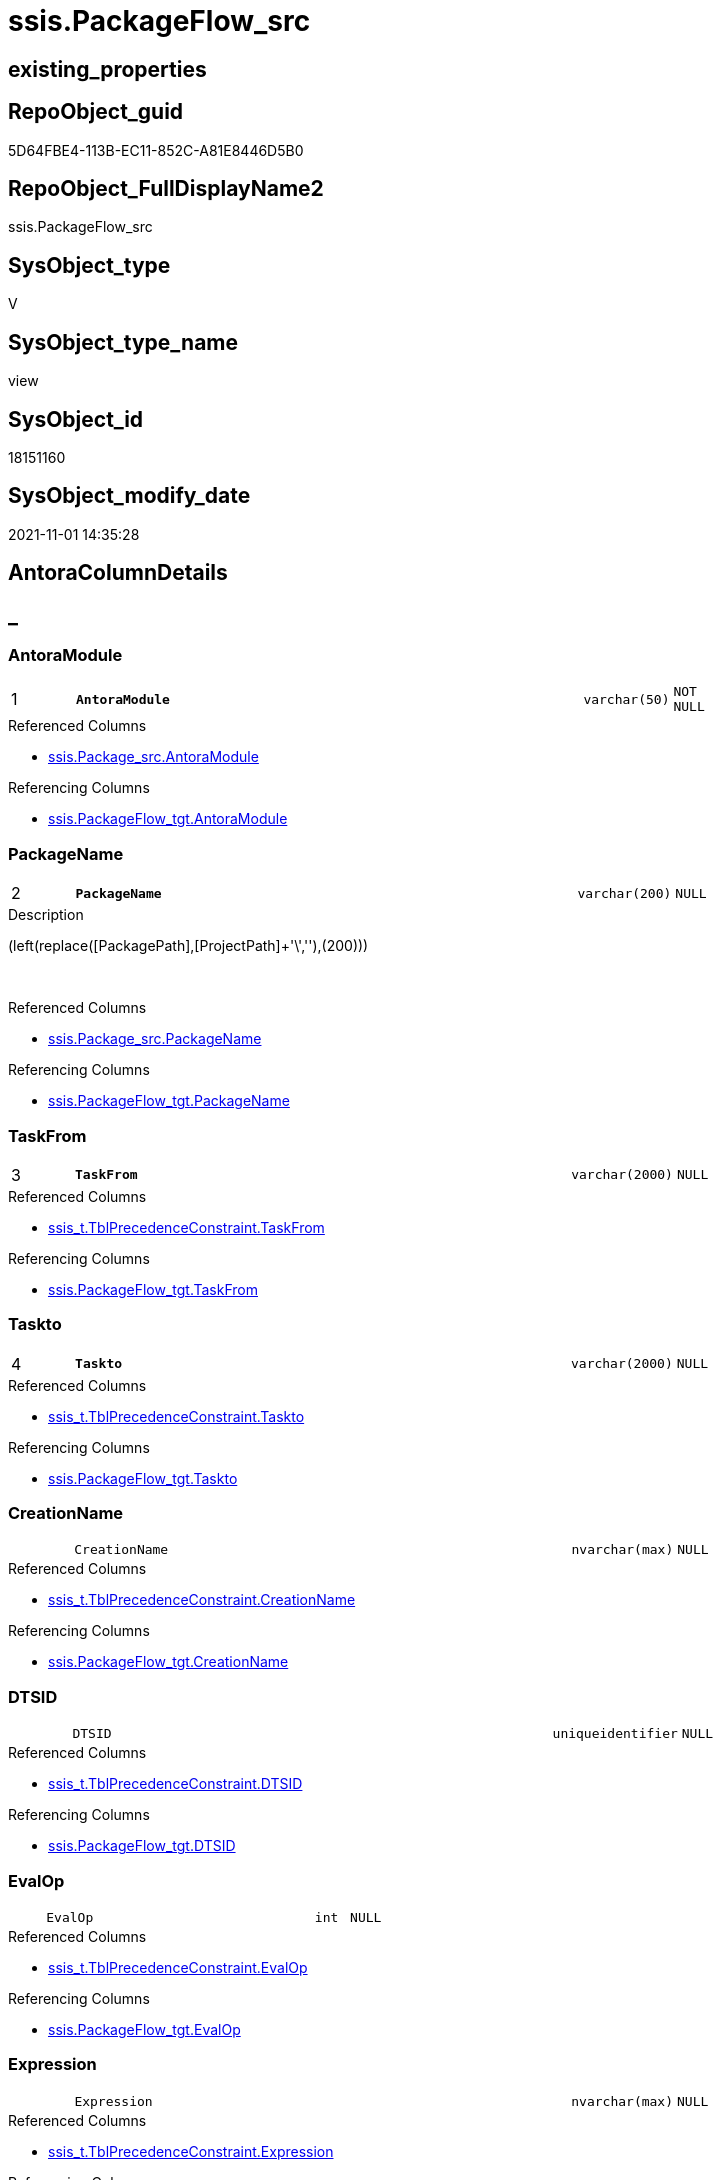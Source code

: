 // tag::HeaderFullDisplayName[]
= ssis.PackageFlow_src
// end::HeaderFullDisplayName[]

== existing_properties

// tag::existing_properties[]
:ExistsProperty--antorareferencedlist:
:ExistsProperty--antorareferencinglist:
:ExistsProperty--is_repo_managed:
:ExistsProperty--is_ssas:
:ExistsProperty--pk_index_guid:
:ExistsProperty--pk_indexpatterncolumndatatype:
:ExistsProperty--pk_indexpatterncolumnname:
:ExistsProperty--referencedobjectlist:
:ExistsProperty--sql_modules_definition:
:ExistsProperty--FK:
:ExistsProperty--AntoraIndexList:
:ExistsProperty--Columns:
// end::existing_properties[]

== RepoObject_guid

// tag::RepoObject_guid[]
5D64FBE4-113B-EC11-852C-A81E8446D5B0
// end::RepoObject_guid[]

== RepoObject_FullDisplayName2

// tag::RepoObject_FullDisplayName2[]
ssis.PackageFlow_src
// end::RepoObject_FullDisplayName2[]

== SysObject_type

// tag::SysObject_type[]
V 
// end::SysObject_type[]

== SysObject_type_name

// tag::SysObject_type_name[]
view
// end::SysObject_type_name[]

== SysObject_id

// tag::SysObject_id[]
18151160
// end::SysObject_id[]

== SysObject_modify_date

// tag::SysObject_modify_date[]
2021-11-01 14:35:28
// end::SysObject_modify_date[]

== AntoraColumnDetails

// tag::AntoraColumnDetails[]
[discrete]
== _


[#column-antoramodule]
=== AntoraModule

[cols="d,8m,m,m,m,d"]
|===
|1
|*AntoraModule*
|varchar(50)
|NOT NULL
|
|
|===

.Referenced Columns
--
* xref:ssis.package_src.adoc#column-antoramodule[+ssis.Package_src.AntoraModule+]
--

.Referencing Columns
--
* xref:ssis.packageflow_tgt.adoc#column-antoramodule[+ssis.PackageFlow_tgt.AntoraModule+]
--


[#column-packagename]
=== PackageName

[cols="d,8m,m,m,m,d"]
|===
|2
|*PackageName*
|varchar(200)
|NULL
|
|
|===

.Description
--
(left(replace([PackagePath],[ProjectPath]+'\',''),(200)))
--
{empty} +

.Referenced Columns
--
* xref:ssis.package_src.adoc#column-packagename[+ssis.Package_src.PackageName+]
--

.Referencing Columns
--
* xref:ssis.packageflow_tgt.adoc#column-packagename[+ssis.PackageFlow_tgt.PackageName+]
--


[#column-taskfrom]
=== TaskFrom

[cols="d,8m,m,m,m,d"]
|===
|3
|*TaskFrom*
|varchar(2000)
|NULL
|
|
|===

.Referenced Columns
--
* xref:ssis_t.tblprecedenceconstraint.adoc#column-taskfrom[+ssis_t.TblPrecedenceConstraint.TaskFrom+]
--

.Referencing Columns
--
* xref:ssis.packageflow_tgt.adoc#column-taskfrom[+ssis.PackageFlow_tgt.TaskFrom+]
--


[#column-taskto]
=== Taskto

[cols="d,8m,m,m,m,d"]
|===
|4
|*Taskto*
|varchar(2000)
|NULL
|
|
|===

.Referenced Columns
--
* xref:ssis_t.tblprecedenceconstraint.adoc#column-taskto[+ssis_t.TblPrecedenceConstraint.Taskto+]
--

.Referencing Columns
--
* xref:ssis.packageflow_tgt.adoc#column-taskto[+ssis.PackageFlow_tgt.Taskto+]
--


[#column-creationname]
=== CreationName

[cols="d,8m,m,m,m,d"]
|===
|
|CreationName
|nvarchar(max)
|NULL
|
|
|===

.Referenced Columns
--
* xref:ssis_t.tblprecedenceconstraint.adoc#column-creationname[+ssis_t.TblPrecedenceConstraint.CreationName+]
--

.Referencing Columns
--
* xref:ssis.packageflow_tgt.adoc#column-creationname[+ssis.PackageFlow_tgt.CreationName+]
--


[#column-dtsid]
=== DTSID

[cols="d,8m,m,m,m,d"]
|===
|
|DTSID
|uniqueidentifier
|NULL
|
|
|===

.Referenced Columns
--
* xref:ssis_t.tblprecedenceconstraint.adoc#column-dtsid[+ssis_t.TblPrecedenceConstraint.DTSID+]
--

.Referencing Columns
--
* xref:ssis.packageflow_tgt.adoc#column-dtsid[+ssis.PackageFlow_tgt.DTSID+]
--


[#column-evalop]
=== EvalOp

[cols="d,8m,m,m,m,d"]
|===
|
|EvalOp
|int
|NULL
|
|
|===

.Referenced Columns
--
* xref:ssis_t.tblprecedenceconstraint.adoc#column-evalop[+ssis_t.TblPrecedenceConstraint.EvalOp+]
--

.Referencing Columns
--
* xref:ssis.packageflow_tgt.adoc#column-evalop[+ssis.PackageFlow_tgt.EvalOp+]
--


[#column-expression]
=== Expression

[cols="d,8m,m,m,m,d"]
|===
|
|Expression
|nvarchar(max)
|NULL
|
|
|===

.Referenced Columns
--
* xref:ssis_t.tblprecedenceconstraint.adoc#column-expression[+ssis_t.TblPrecedenceConstraint.Expression+]
--

.Referencing Columns
--
* xref:ssis.packageflow_tgt.adoc#column-expression[+ssis.PackageFlow_tgt.Expression+]
--


[#column-flowtype]
=== FlowType

[cols="d,8m,m,m,m,d"]
|===
|
|FlowType
|varchar(1000)
|NULL
|
|
|===

.Referenced Columns
--
* xref:ssis_t.tblprecedenceconstraint.adoc#column-flowtype[+ssis_t.TblPrecedenceConstraint.FlowType+]
--

.Referencing Columns
--
* xref:ssis.packageflow_tgt.adoc#column-flowtype[+ssis.PackageFlow_tgt.FlowType+]
--


[#column-logicaland]
=== LogicalAnd

[cols="d,8m,m,m,m,d"]
|===
|
|LogicalAnd
|bit
|NULL
|
|
|===

.Referenced Columns
--
* xref:ssis_t.tblprecedenceconstraint.adoc#column-logicaland[+ssis_t.TblPrecedenceConstraint.LogicalAnd+]
--

.Referencing Columns
--
* xref:ssis.packageflow_tgt.adoc#column-logicaland[+ssis.PackageFlow_tgt.LogicalAnd+]
--


[#column-objectname]
=== ObjectName

[cols="d,8m,m,m,m,d"]
|===
|
|ObjectName
|nvarchar(max)
|NULL
|
|
|===

.Referenced Columns
--
* xref:ssis_t.tblprecedenceconstraint.adoc#column-objectname[+ssis_t.TblPrecedenceConstraint.ObjectName+]
--

.Referencing Columns
--
* xref:ssis.packageflow_tgt.adoc#column-objectname[+ssis.PackageFlow_tgt.ObjectName+]
--


// end::AntoraColumnDetails[]

== AntoraPkColumnTableRows

// tag::AntoraPkColumnTableRows[]
|1
|*<<column-antoramodule>>*
|varchar(50)
|NOT NULL
|
|

|2
|*<<column-packagename>>*
|varchar(200)
|NULL
|
|

|3
|*<<column-taskfrom>>*
|varchar(2000)
|NULL
|
|

|4
|*<<column-taskto>>*
|varchar(2000)
|NULL
|
|








// end::AntoraPkColumnTableRows[]

== AntoraNonPkColumnTableRows

// tag::AntoraNonPkColumnTableRows[]




|
|<<column-creationname>>
|nvarchar(max)
|NULL
|
|

|
|<<column-dtsid>>
|uniqueidentifier
|NULL
|
|

|
|<<column-evalop>>
|int
|NULL
|
|

|
|<<column-expression>>
|nvarchar(max)
|NULL
|
|

|
|<<column-flowtype>>
|varchar(1000)
|NULL
|
|

|
|<<column-logicaland>>
|bit
|NULL
|
|

|
|<<column-objectname>>
|nvarchar(max)
|NULL
|
|

// end::AntoraNonPkColumnTableRows[]

== AntoraIndexList

// tag::AntoraIndexList[]

[#index-pkunderlinepackageflowunderlinesrc]
=== PK_PackageFlow_src

* IndexSemanticGroup: xref:other/indexsemanticgroup.adoc#startbnoblankgroupendb[no_group]
+
--
* <<column-AntoraModule>>; varchar(50)
* <<column-PackageName>>; varchar(200)
* <<column-TaskFrom>>; varchar(2000)
* <<column-Taskto>>; varchar(2000)
--
* PK, Unique, Real: 1, 1, 0


[#index-idxunderlinepackageflowunderlinesrcunderlineunderline2]
=== idx_PackageFlow_src++__++2

* IndexSemanticGroup: xref:other/indexsemanticgroup.adoc#startbnoblankgroupendb[no_group]
+
--
* <<column-AntoraModule>>; varchar(50)
* <<column-PackageName>>; varchar(200)
--
* PK, Unique, Real: 0, 0, 0

// end::AntoraIndexList[]

== AntoraMeasureDetails

// tag::AntoraMeasureDetails[]

// end::AntoraMeasureDetails[]

== AntoraParameterList

// tag::AntoraParameterList[]

// end::AntoraParameterList[]

== AntoraXrefCulturesList

// tag::AntoraXrefCulturesList[]
* xref:dhw:sqldb:ssis.packageflow_src.adoc[] - 
// end::AntoraXrefCulturesList[]

== cultures_count

// tag::cultures_count[]
1
// end::cultures_count[]

== Other tags

source: property.RepoObjectProperty_cross As rop_cross


=== additional_reference_csv

// tag::additional_reference_csv[]

// end::additional_reference_csv[]


=== AdocUspSteps

// tag::adocuspsteps[]

// end::adocuspsteps[]


=== AntoraReferencedList

// tag::antorareferencedlist[]
* xref:ssis.package_src.adoc[]
* xref:ssis_t.tblprecedenceconstraint.adoc[]
// end::antorareferencedlist[]


=== AntoraReferencingList

// tag::antorareferencinglist[]
* xref:ssis.packageflow_tgt.adoc[]
* xref:ssis.usp_persist_packageflow_tgt.adoc[]
// end::antorareferencinglist[]


=== Description

// tag::description[]

// end::description[]


=== ExampleUsage

// tag::exampleusage[]

// end::exampleusage[]


=== exampleUsage_2

// tag::exampleusage_2[]

// end::exampleusage_2[]


=== exampleUsage_3

// tag::exampleusage_3[]

// end::exampleusage_3[]


=== exampleUsage_4

// tag::exampleusage_4[]

// end::exampleusage_4[]


=== exampleUsage_5

// tag::exampleusage_5[]

// end::exampleusage_5[]


=== exampleWrong_Usage

// tag::examplewrong_usage[]

// end::examplewrong_usage[]


=== has_execution_plan_issue

// tag::has_execution_plan_issue[]

// end::has_execution_plan_issue[]


=== has_get_referenced_issue

// tag::has_get_referenced_issue[]

// end::has_get_referenced_issue[]


=== has_history

// tag::has_history[]

// end::has_history[]


=== has_history_columns

// tag::has_history_columns[]

// end::has_history_columns[]


=== InheritanceType

// tag::inheritancetype[]

// end::inheritancetype[]


=== is_persistence

// tag::is_persistence[]

// end::is_persistence[]


=== is_persistence_check_duplicate_per_pk

// tag::is_persistence_check_duplicate_per_pk[]

// end::is_persistence_check_duplicate_per_pk[]


=== is_persistence_check_for_empty_source

// tag::is_persistence_check_for_empty_source[]

// end::is_persistence_check_for_empty_source[]


=== is_persistence_delete_changed

// tag::is_persistence_delete_changed[]

// end::is_persistence_delete_changed[]


=== is_persistence_delete_missing

// tag::is_persistence_delete_missing[]

// end::is_persistence_delete_missing[]


=== is_persistence_insert

// tag::is_persistence_insert[]

// end::is_persistence_insert[]


=== is_persistence_truncate

// tag::is_persistence_truncate[]

// end::is_persistence_truncate[]


=== is_persistence_update_changed

// tag::is_persistence_update_changed[]

// end::is_persistence_update_changed[]


=== is_repo_managed

// tag::is_repo_managed[]
0
// end::is_repo_managed[]


=== is_ssas

// tag::is_ssas[]
0
// end::is_ssas[]


=== microsoft_database_tools_support

// tag::microsoft_database_tools_support[]

// end::microsoft_database_tools_support[]


=== MS_Description

// tag::ms_description[]

// end::ms_description[]


=== persistence_source_RepoObject_fullname

// tag::persistence_source_repoobject_fullname[]

// end::persistence_source_repoobject_fullname[]


=== persistence_source_RepoObject_fullname2

// tag::persistence_source_repoobject_fullname2[]

// end::persistence_source_repoobject_fullname2[]


=== persistence_source_RepoObject_guid

// tag::persistence_source_repoobject_guid[]

// end::persistence_source_repoobject_guid[]


=== persistence_source_RepoObject_xref

// tag::persistence_source_repoobject_xref[]

// end::persistence_source_repoobject_xref[]


=== pk_index_guid

// tag::pk_index_guid[]
F101BE14-1C3B-EC11-852C-A81E8446D5B0
// end::pk_index_guid[]


=== pk_IndexPatternColumnDatatype

// tag::pk_indexpatterncolumndatatype[]
varchar(50),varchar(200),varchar(2000),varchar(2000)
// end::pk_indexpatterncolumndatatype[]


=== pk_IndexPatternColumnName

// tag::pk_indexpatterncolumnname[]
AntoraModule,PackageName,TaskFrom,Taskto
// end::pk_indexpatterncolumnname[]


=== pk_IndexSemanticGroup

// tag::pk_indexsemanticgroup[]

// end::pk_indexsemanticgroup[]


=== ReferencedObjectList

// tag::referencedobjectlist[]
* [ssis].[Package_src]
* [ssis_t].[TblPrecedenceConstraint]
// end::referencedobjectlist[]


=== usp_persistence_RepoObject_guid

// tag::usp_persistence_repoobject_guid[]

// end::usp_persistence_repoobject_guid[]


=== UspExamples

// tag::uspexamples[]

// end::uspexamples[]


=== uspgenerator_usp_id

// tag::uspgenerator_usp_id[]

// end::uspgenerator_usp_id[]


=== UspParameters

// tag::uspparameters[]

// end::uspparameters[]

== Boolean Attributes

source: property.RepoObjectProperty WHERE property_int = 1

// tag::boolean_attributes[]

// end::boolean_attributes[]

== sql_modules_definition

// tag::sql_modules_definition[]
[%collapsible]
=======
[source,sql,numbered]
----




CREATE View [ssis].[PackageFlow_src]
As
Select
    p.AntoraModule
  , p.PackageName
  , T2.TaskFrom
  , T2.TaskTo
  , T2.FlowType
  , T2.LogicalAnd
  , T2.ObjectName
  , T2.CreationName
  , T2.DTSID
  , T2.EvalOp
  , T2.Expression
From
    ssis.Package_src                   As p
    Inner Join
        ssis_t.TblPrecedenceConstraint As T2
            On
            p.RowID = T2.RowID

----
=======
// end::sql_modules_definition[]


